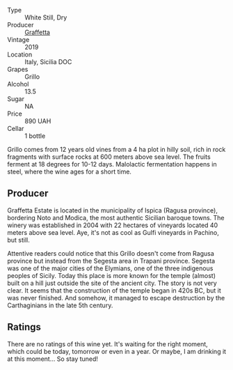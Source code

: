 #+attr_html: :class wine-main-image
[[file:/images/7a/3f478e-ab77-465c-9ef5-80b8e7804817/2023-01-18-21-02-59-IMG-4452@512.webp]]

- Type :: White Still, Dry
- Producer :: [[barberry:/producers/7d83ea31-98fc-4e2c-8ef3-f0d59befeff7][Graffetta]]
- Vintage :: 2019
- Location :: Italy, Sicilia DOC
- Grapes :: Grillo
- Alcohol :: 13.5
- Sugar :: NA
- Price :: 890 UAH
- Cellar :: 1 bottle

Grillo comes from 12 years old vines from a 4 ha plot in hilly soil, rich in rock fragments with surface rocks at 600 meters above sea level. The fruits ferment at 18 degrees for 10-12 days. Malolactic fermentation happens in steel, where the wine ages for a short time.

** Producer

Graffetta Estate is located in the municipality of Ispica (Ragusa province), bordering Noto and Modica, the most authentic Sicilian baroque towns. The winery was established in 2004 with 22 hectares of vineyards located 40 meters above sea level. Aye, it's not as cool as Gulfi vineyards in Pachino, but still.

Attentive readers could notice that this Grillo doesn't come from Ragusa province but instead from the Segesta area in Trapani province. Segesta was one of the major cities of the Elymians, one of the three indigenous peoples of Sicily. Today this place is more known for the temple (almost) built on a hill just outside the site of the ancient city. The story is not very clear. It seems that the construction of the temple began in 420s BC, but it was never finished. And somehow, it managed to escape destruction by the Carthaginians in the late 5th century.

** Ratings

There are no ratings of this wine yet. It's waiting for the right moment, which could be today, tomorrow or even in a year. Or maybe, I am drinking it at this moment... So stay tuned!


